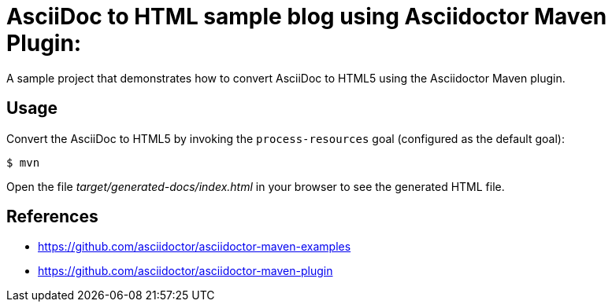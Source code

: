 = AsciiDoc to HTML sample blog using Asciidoctor Maven Plugin:

A sample project that demonstrates how to convert AsciiDoc to HTML5 using the Asciidoctor Maven plugin.

== Usage

Convert the AsciiDoc to HTML5 by invoking the `process-resources` goal (configured as the default goal):

 $ mvn

Open the file _target/generated-docs/index.html_ in your browser to see the generated HTML file.

== References

* https://github.com/asciidoctor/asciidoctor-maven-examples
* https://github.com/asciidoctor/asciidoctor-maven-plugin
